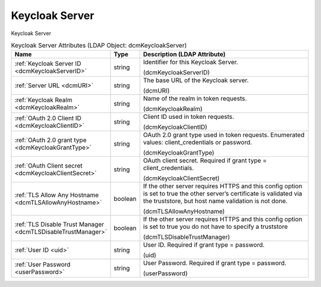 Keycloak Server
===============
Keycloak Server

.. tabularcolumns:: |p{4cm}|l|p{8cm}|
.. csv-table:: Keycloak Server Attributes (LDAP Object: dcmKeycloakServer)
    :header: Name, Type, Description (LDAP Attribute)
    :widths: 23, 7, 70

    "
    .. _dcmKeycloakServerID:

    :ref:`Keycloak Server ID <dcmKeycloakServerID>`",string,"Identifier for this Keycloak Server.

    (dcmKeycloakServerID)"
    "
    .. _dcmURI:

    :ref:`Server URL <dcmURI>`",string,"The base URL of the Keycloak server.

    (dcmURI)"
    "
    .. _dcmKeycloakRealm:

    :ref:`Keycloak Realm <dcmKeycloakRealm>`",string,"Name of the realm in token requests.

    (dcmKeycloakRealm)"
    "
    .. _dcmKeycloakClientID:

    :ref:`OAuth 2.0 Client ID <dcmKeycloakClientID>`",string,"Client ID used in token requests.

    (dcmKeycloakClientID)"
    "
    .. _dcmKeycloakGrantType:

    :ref:`OAuth 2.0 grant type <dcmKeycloakGrantType>`",string,"OAuth 2.0 grant type used in token requests. Enumerated values: client_credentials or password.

    (dcmKeycloakGrantType)"
    "
    .. _dcmKeycloakClientSecret:

    :ref:`OAuth Client secret <dcmKeycloakClientSecret>`",string,"OAuth client secret. Required if grant type = client_credentials.

    (dcmKeycloakClientSecret)"
    "
    .. _dcmTLSAllowAnyHostname:

    :ref:`TLS Allow Any Hostname <dcmTLSAllowAnyHostname>`",boolean,"If the other server requires HTTPS and this config option is set to true the other server’s certificate is validated via the truststore, but host name validation is not done.

    (dcmTLSAllowAnyHostname)"
    "
    .. _dcmTLSDisableTrustManager:

    :ref:`TLS Disable Trust Manager <dcmTLSDisableTrustManager>`",boolean,"If the other server requires HTTPS and this config option is set to true you do not have to specify a truststore

    (dcmTLSDisableTrustManager)"
    "
    .. _uid:

    :ref:`User ID <uid>`",string,"User ID. Required if grant type = password.

    (uid)"
    "
    .. _userPassword:

    :ref:`User Password <userPassword>`",string,"User Password. Required if grant type = password.

    (userPassword)"
